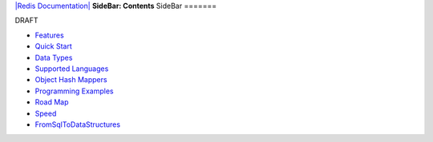 `|Redis Documentation| <index.html>`_
**SideBar: Contents**
SideBar
=======

DRAFT

-  `Features <Features.html>`_
-  `Quick Start <QuickStart.html>`_
-  `Data Types <DataTypes.html>`_
-  `Supported Languages <SupportedLanguages.html>`_
-  `Object Hash Mappers <ObjectHashMappers.html>`_
-  `Programming Examples <ProgrammingExamples.html>`_
-  `Road Map <RoadMap.html>`_
-  `Speed <Speed.html>`_
-  `FromSqlToDataStructures <FromSqlToDataStructures.html>`_



.. |Redis Documentation| image:: redis.png